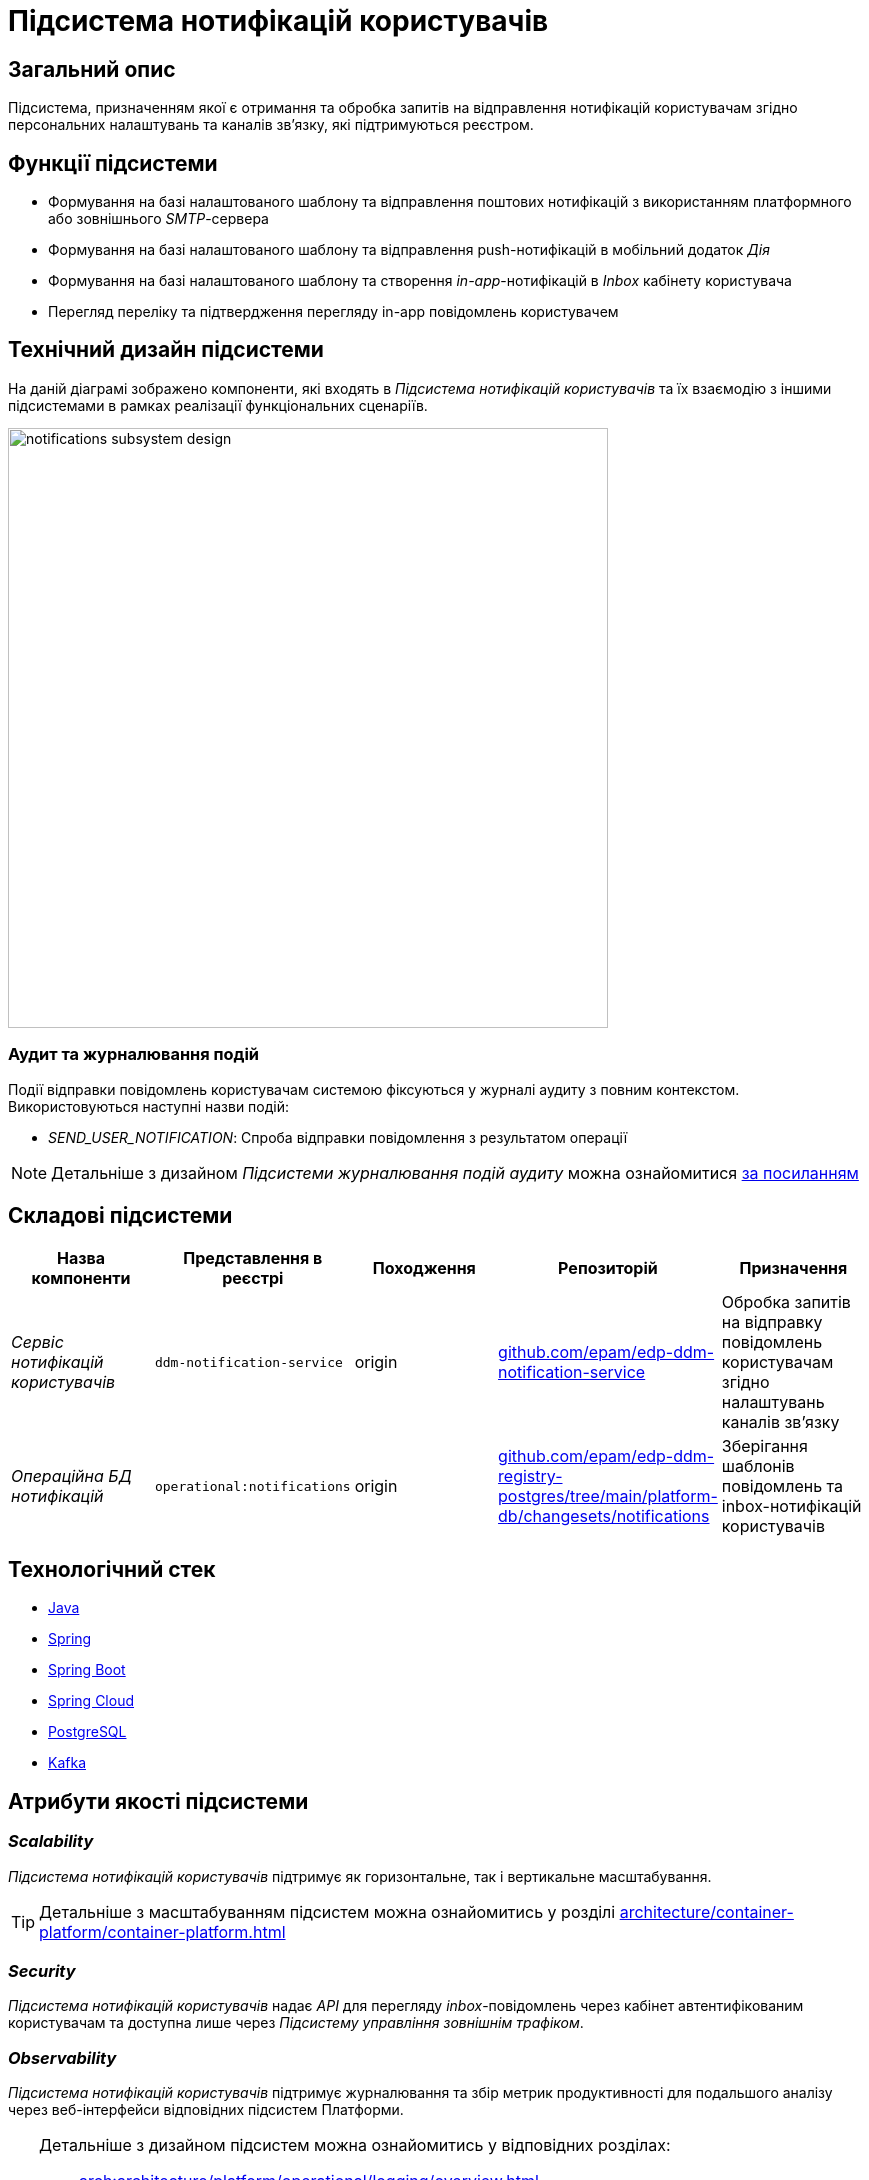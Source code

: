 = Підсистема нотифікацій користувачів

== Загальний опис

Підсистема, призначенням якої є отримання та обробка запитів на відправлення нотифікацій користувачам згідно персональних налаштувань та каналів зв'язку, які підтримуються реєстром.

== Функції підсистеми

* Формування на базі налаштованого шаблону та відправлення поштових нотифікацій з використанням платформного або зовнішнього _SMTP_-сервера
* Формування на базі налаштованого шаблону та відправлення push-нотифікацій в мобільний додаток _Дія_
* Формування на базі налаштованого шаблону та створення _in-app_-нотифікацій в _Inbox_ кабінету користувача
* Перегляд переліку та підтвердження перегляду in-app повідомлень користувачем

== Технічний дизайн підсистеми

На даній діаграмі зображено компоненти, які входять в _Підсистема нотифікацій користувачів_ та їх взаємодію з іншими підсистемами в рамках реалізації функціональних сценаріїв.

image::architecture/registry/operational/notifications/notifications-subsystem-design.svg[width=600,float="center",align="center"]

=== Аудит та журналювання подій

Події відправки повідомлень користувачам системою фіксуються у журналі аудиту з повним контекстом. Використовуються наступні назви подій:

* _SEND_USER_NOTIFICATION_: Спроба відправки повідомлення з результатом операції

[NOTE]
Детальніше з дизайном _Підсистеми журналювання подій аудиту_ можна ознайомитися
xref:arch:architecture/registry/operational/audit/overview.adoc[за посиланням]

== Складові підсистеми

|===
|Назва компоненти|Представлення в реєстрі|Походження|Репозиторій|Призначення

|_Сервіс нотифікацій користувачів_
|`ddm-notification-service`
|origin
|https://github.com/epam/edp-ddm-notification-service[github.com/epam/edp-ddm-notification-service]
|Обробка запитів на відправку повідомлень користувачам згідно налаштувань каналів зв'язку

|_Операційна БД нотифікацій_
|`operational:notifications`
|origin
|https://github.com/epam/edp-ddm-registry-postgres/tree/main/platform-db/changesets/notifications[github.com/epam/edp-ddm-registry-postgres/tree/main/platform-db/changesets/notifications]
|Зберігання шаблонів повідомлень та inbox-нотифікацій користувачів
|===

== Технологічний стек

* xref:arch:architecture/platform-technologies.adoc#java[Java]
* xref:arch:architecture/platform-technologies.adoc#spring[Spring]
* xref:arch:architecture/platform-technologies.adoc#spring-boot[Spring Boot]
* xref:arch:architecture/platform-technologies.adoc#spring-cloud[Spring Cloud]
* xref:arch:architecture/platform-technologies.adoc#postgresql[PostgreSQL]
* xref:arch:architecture/platform-technologies.adoc#kafka[Kafka]

== Атрибути якості підсистеми

=== _Scalability_

_Підсистема нотифікацій користувачів_ підтримує як горизонтальне, так і вертикальне масштабування.
[TIP]
--
Детальніше з масштабуванням підсистем можна ознайомитись у розділі xref:architecture/container-platform/container-platform.adoc[]
--

=== _Security_

_Підсистема нотифікацій користувачів_ надає _API_ для перегляду _inbox_-повідомлень через кабінет автентифікованим користувачам та доступна лише через _Підсистему управління зовнішнім трафіком_.

=== _Observability_

_Підсистема нотифікацій користувачів_ підтримує журналювання та збір метрик продуктивності для подальшого аналізу через веб-інтерфейси відповідних підсистем Платформи.

[TIP]
--
Детальніше з дизайном підсистем можна ознайомитись у відповідних розділах:

* xref:arch:architecture/platform/operational/logging/overview.adoc[]
* xref:arch:architecture/platform/operational/monitoring/overview.adoc[]
--

=== _Auditability_

_Підсистема нотифікацій користувачів_ фіксує значимі технічні та бізнес події, пов'язані з експлуатацією системи кінцевими користувачами.

[TIP]
--
Детальніше з дизайном підсистеми можна ознайомитись у відповідних розділах:

* xref:arch:architecture/registry/operational/audit/overview.adoc[]
--